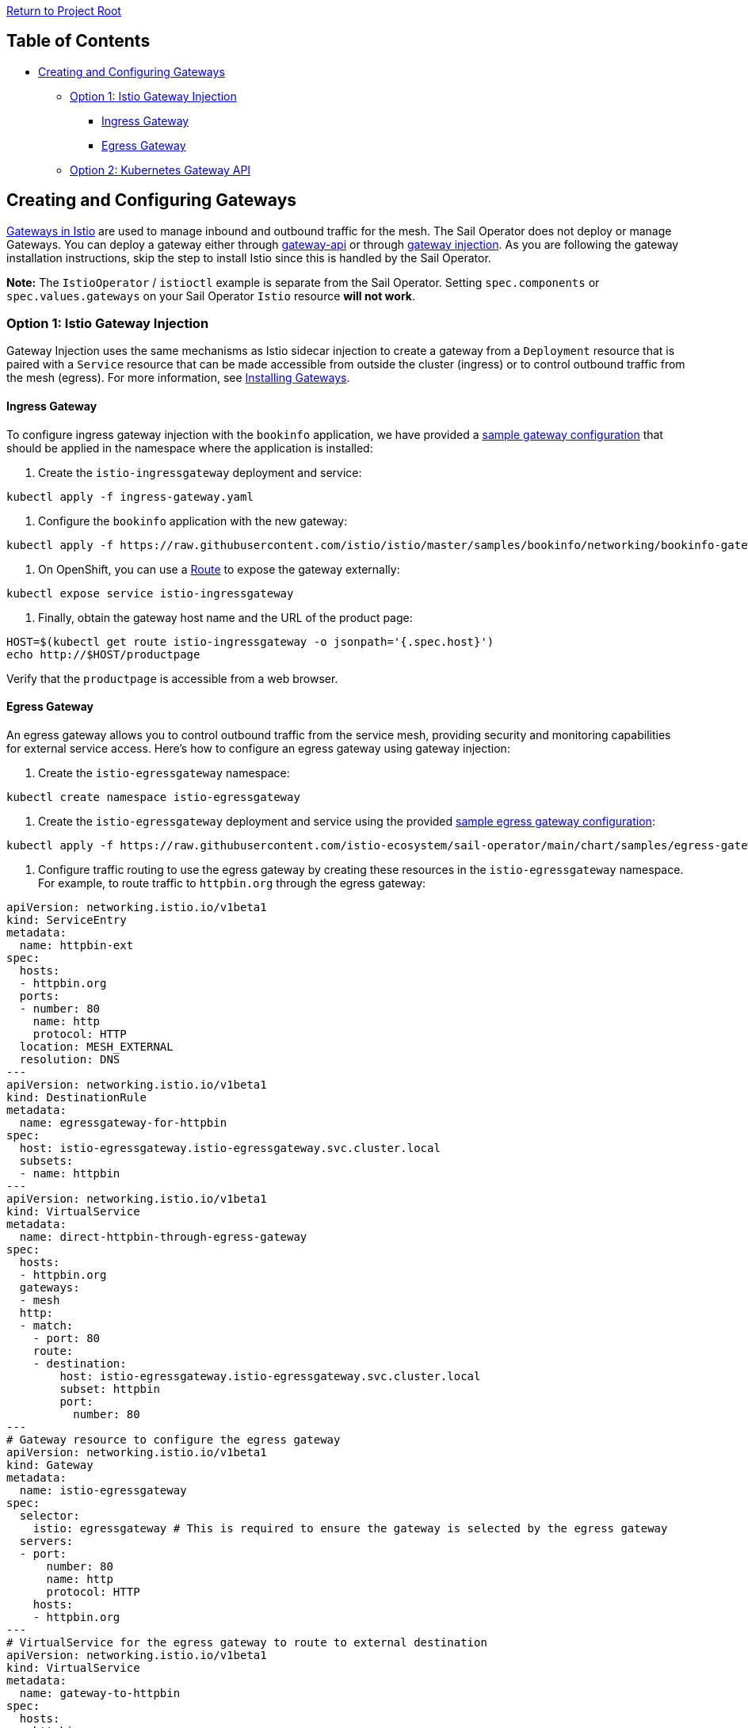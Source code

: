 // Variables embedded for GitHub compatibility
:istio_latest_version: 1.26.3
:istio_latest_version_revision_format: 1-26-3
:istio_latest_tag: v1.26-latest
:istio_latest_minus_one_version: 1.26.2
:istio_latest_minus_one_version_revision_format: 1-26-2

link:../README.adoc[Return to Project Root]

== Table of Contents

* <<creating-and-configuring-gateways>>
** <<option-1-istio-gateway-injection>>
*** <<ingress-gateway>>
*** <<egress-gateway>>
** <<option-2-kubernetes-gateway-api>>

[[creating-and-configuring-gateways]]
== Creating and Configuring Gateways

https://istio.io/latest/docs/concepts/traffic-management/#gateways[Gateways in Istio] are used to manage inbound and outbound traffic for the mesh. The Sail Operator does not deploy or manage Gateways. You can deploy a gateway either through https://istio.io/latest/docs/tasks/traffic-management/ingress/gateway-api/[gateway-api] or through https://istio.io/latest/docs/setup/additional-setup/gateway/#deploying-a-gateway[gateway injection]. As you are following the gateway installation instructions, skip the step to install Istio since this is handled by the Sail Operator.

*Note:* The `IstioOperator` / `istioctl` example is separate from the Sail Operator. Setting `spec.components` or `spec.values.gateways` on your Sail Operator `Istio` resource *will not work*.

[[option-1-istio-gateway-injection]]
=== Option 1: Istio Gateway Injection

Gateway Injection uses the same mechanisms as Istio sidecar injection to create
a gateway from a `Deployment` resource that is paired with a `Service` resource
that can be made accessible from outside the cluster (ingress) or to control
outbound traffic from the mesh (egress). For more information, see
https://istio.io/latest/docs/setup/additional-setup/gateway/#deploying-a-gateway[Installing Gateways].

[[ingress-gateway]]
==== Ingress Gateway

To configure ingress gateway injection with the `bookinfo` application, we have provided
a link:../../chart/samples/ingress-gateway.yaml[sample gateway configuration] that should be applied in the namespace
where the application is installed:

. Create the `istio-ingressgateway` deployment and service:

[source,bash,subs="attributes+"]
----
kubectl apply -f ingress-gateway.yaml
----

. Configure the `bookinfo` application with the new gateway:

[source,bash,subs="attributes+"]
----
kubectl apply -f https://raw.githubusercontent.com/istio/istio/master/samples/bookinfo/networking/bookinfo-gateway.yaml
----

. On OpenShift, you can use a https://docs.openshift.com/container-platform/4.13/networking/routes/route-configuration.html[Route] to expose the gateway externally:

[source,bash,subs="attributes+"]
----
kubectl expose service istio-ingressgateway
----

. Finally, obtain the gateway host name and the URL of the product page:

[source,bash,subs="attributes+"]
----
HOST=$(kubectl get route istio-ingressgateway -o jsonpath='{.spec.host}')
echo http://$HOST/productpage
----

Verify that the `productpage` is accessible from a web browser.

[[egress-gateway]]
==== Egress Gateway

An egress gateway allows you to control outbound traffic from the service mesh, providing security and monitoring capabilities for external service access. Here's how to configure an egress gateway using gateway injection:

. Create the `istio-egressgateway` namespace:

[source,bash,subs="attributes+"]
----
kubectl create namespace istio-egressgateway
----

. Create the `istio-egressgateway` deployment and service using the provided https://raw.githubusercontent.com/istio-ecosystem/sail-operator/main/chart/samples/egress-gateway.yaml[sample egress gateway configuration]:

[source,bash,subs="attributes+"]
----
kubectl apply -f https://raw.githubusercontent.com/istio-ecosystem/sail-operator/main/chart/samples/egress-gateway.yaml -n istio-egressgateway
----

. Configure traffic routing to use the egress gateway by creating these resources in the `istio-egressgateway` namespace. For example, to route traffic to `httpbin.org` through the egress gateway:

[source,yaml]
----
apiVersion: networking.istio.io/v1beta1
kind: ServiceEntry
metadata:
  name: httpbin-ext
spec:
  hosts:
  - httpbin.org
  ports:
  - number: 80
    name: http
    protocol: HTTP
  location: MESH_EXTERNAL
  resolution: DNS
---
apiVersion: networking.istio.io/v1beta1
kind: DestinationRule
metadata:
  name: egressgateway-for-httpbin
spec:
  host: istio-egressgateway.istio-egressgateway.svc.cluster.local
  subsets:
  - name: httpbin
---
apiVersion: networking.istio.io/v1beta1
kind: VirtualService
metadata:
  name: direct-httpbin-through-egress-gateway
spec:
  hosts:
  - httpbin.org
  gateways:
  - mesh
  http:
  - match:
    - port: 80
    route:
    - destination:
        host: istio-egressgateway.istio-egressgateway.svc.cluster.local
        subset: httpbin
        port:
          number: 80
---
# Gateway resource to configure the egress gateway
apiVersion: networking.istio.io/v1beta1
kind: Gateway
metadata:
  name: istio-egressgateway
spec:
  selector:
    istio: egressgateway # This is required to ensure the gateway is selected by the egress gateway
  servers:
  - port:
      number: 80
      name: http
      protocol: HTTP
    hosts:
    - httpbin.org
--- 
# VirtualService for the egress gateway to route to external destination
apiVersion: networking.istio.io/v1beta1
kind: VirtualService
metadata:
  name: gateway-to-httpbin
spec:
  hosts:
  - httpbin.org
  gateways:
  - istio-egressgateway
  http:
  - route:
    - destination:
        host: httpbin.org
        port:
          number: 80
----

Apply this configuration:

[source,bash,subs="attributes+"]
----
kubectl apply -f egress-gateway-config.yaml
----


. Test the egress gateway by making a request from a pod in the mesh (EG: using a bookinfo pod within the mesh):

[source,bash,subs="attributes+"]
----
kubectl exec -it $(kubectl get pod -l app=productpage -o jsonpath='{.items[0].metadata.name}') -c productpage -- curl -v http://httpbin.org/get
----

*Note:* With gateway injection, the gateway proxy automatically handles the routing configuration for the injected workload. The VirtualService above directs mesh traffic to the egress gateway service, and the gateway proxy forwards it to the external destination. This approach provides centralized egress traffic monitoring, policy enforcement, and security controls for outbound traffic.

[[option-2-kubernetes-gateway-api]]
=== Option 2: Kubernetes Gateway API

Istio includes support for Kubernetes https://gateway-api.sigs.k8s.io/[Gateway API] and intends to make it 
the default API for https://istio.io/latest/blog/2022/gateway-api-beta/[traffic management in the future]. For more 
information, see Istio's https://istio.io/latest/docs/tasks/traffic-management/ingress/gateway-api/[Kubernetes Gateway API] page.

As of Kubernetes 1.28 and OpenShift 4.14, the Kubernetes Gateway API CRDs are 
not available by default and must be enabled to be used. This can be done with 
the command:

[source,bash,subs="attributes+"]
----
kubectl get crd gateways.gateway.networking.k8s.io &> /dev/null ||  { kubectl kustomize "github.com/kubernetes-sigs/gateway-api/config/crd?ref=v1.0.0" | kubectl apply -f -; }
----

To configure `bookinfo` with a gateway using `Gateway API`:

. Create and configure a gateway using a `Gateway` and `HTTPRoute` resource:

[source,bash,subs="attributes+"]
----
kubectl apply -f https://raw.githubusercontent.com/istio/istio/master/samples/bookinfo/gateway-api/bookinfo-gateway.yaml
----

. Retrieve the host, port and gateway URL:

[source,bash,subs="attributes+"]
----
export INGRESS_HOST=$(kubectl get gtw bookinfo-gateway -o jsonpath='{.status.addresses[0].value}')
export INGRESS_PORT=$(kubectl get gtw bookinfo-gateway -o jsonpath='{.spec.listeners[?(@.name=="http")].port}')
export GATEWAY_URL=$INGRESS_HOST:$INGRESS_PORT
----

. Obtain the `productpage` URL and check that you can visit it from a browser:

[source,bash,subs="attributes+"]
----
echo "http://{$GATEWAY_URL}/productpage"
----

=== Deploying an Egress Gateway with Kubernetes Gateway API

You can also use the Kubernetes Gateway API to configure an egress gateway in Istio. This approach leverages Gateway API resources to define and manage egress traffic, rather than using the traditional Istio Gateway/VirtualService model.

==== Example: Egress to httpbin.org

To deploy an egress gateway using the Gateway API, follow these steps:

. *Create the egress gateway namespace:*

[source,bash,subs="attributes+"]
----
kubectl create namespace egress-gateway
kubectl label namespace egress-gateway istio-injection=enabled
----

. *Apply the sample egress gateway configuration:*

We provide a sample manifest that includes a `ServiceEntry`, `Gateway`, and `HTTPRoute`s for egress to `httpbin.org` https://raw.githubusercontent.com/istio-ecosystem/sail-operator/main/chart/samples/egress-gateway-gw-api.yaml[here]:

[source,bash,subs="attributes+"]
----
kubectl apply -f https://raw.githubusercontent.com/istio-ecosystem/sail-operator/main/chart/samples/egress-gateway-gw-api.yaml -n egress-gateway
----

This will:
- Allow traffic to `httpbin.org` via a `ServiceEntry`.
- Deploy a Gateway API `Gateway` resource for egress.
- Create a `HTTPRoute`s to forward traffic from the mesh pod to the gateway and from the gateway to the external service.

. *Test egress traffic:*

From a pod in the mesh, you can test egress traffic to `httpbin.org`. Let's create a sample curl pod:

[source,bash,subs="attributes+"]
----
kubectl run test-pod --image=curlimages/curl:latest -n egress-gateway --rm -it --restart=Never -- sh
----

Ensure that the `test-pod` has a sidecar injected into it (it should, as we've labeled the namespace for injection). Now that we're inside our test-pod, we can:

[source,bash,subs="attributes+"]
----
# Test direct access to httpbin.org (this should work through the egress gateway)
curl -v http://httpbin.org/get
----

You should see a response from httpbin.org, indicating that egress traffic is being routed through the configured gateway.

If you'd like, you can ensure that traffic is being correctly routed by the egress gateway by setting the egress gateway proxy to use debug log levels and looking for logs that look like:

----
'x-envoy-decorator-operation', 'httpbin-egress-gateway-istio.egress-gateway.svc.cluster.local:80/*' # the request coming to the egress gateway

cluster 'outbound|80||httpbin.org' match for URL '/get' # the egress gateway routing to the external service
----

*Note:*

- The Gateway API egress gateway is managed by Istio and will be automatically provisioned based on the Gateway resource.
- You can customize the Gateway and HTTPRoute resources to control which external hosts and ports are allowed.
- For more advanced scenarios (e.g., TLS origination, policy enforcement), refer to the https://istio.io/latest/docs/tasks/traffic-management/egress/egress-gateway/[Istio documentation on egress gateways] and https://gateway-api.sigs.k8s.io/[Gateway API documentation].

==== Troubleshooting

- Ensure the namespace has istio-injection enabled
- Verify HTTPRoute status: `kubectl describe httproute -n egress-gateway`
- Check that the egress gateway pod is running: `kubectl get pods -l gateway.networking.k8s.io/gateway-name=httpbin-egress-gateway -n egress-gateway`